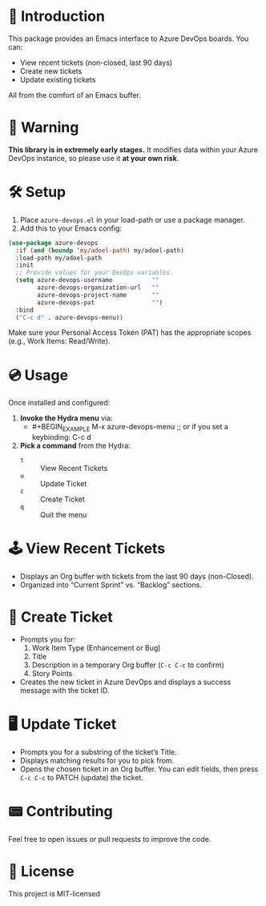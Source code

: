 * 👾 Introduction
This package provides an Emacs interface to Azure DevOps boards. You can:
- View recent tickets (non-closed, last 90 days)
- Create new tickets
- Update existing tickets

All from the comfort of an Emacs buffer.

* 🚨 Warning
*This library is in extremely early stages.* It modifies data within your Azure DevOps instance, so please use it *at your own risk*.

* 🛠 Setup
1. Place =azure-devops.el= in your load-path or use a package manager.
2. Add this to your Emacs config:

#+BEGIN_SRC emacs-lisp
(use-package azure-devops
  :if (and (boundp 'my/adoel-path) my/adoel-path)
  :load-path my/adoel-path
  :init
  ;; Provide values for your DevOps variables.
  (setq azure-devops-username           ""
        azure-devops-organization-url   ""
        azure-devops-project-name       ""
        azure-devops-pat                "")
  :bind
  ("C-c d" . azure-devops-menu))
#+END_SRC

Make sure your Personal Access Token (PAT) has the appropriate scopes (e.g., Work Items: Read/Write).

* 💿 Usage
Once installed and configured:

1. *Invoke the Hydra menu* via:
   - #+BEGIN_EXAMPLE
     M-x azure-devops-menu
     ;; or if you set a keybinding:
     C-c d
   #+END_EXAMPLE

2. *Pick a command* from the Hydra:
   - =t= :: View Recent Tickets
   - =u= :: Update Ticket
   - =c= :: Create Ticket
   - =q= :: Quit the menu

* 🕹 View Recent Tickets
- Displays an Org buffer with tickets from the last 90 days (non-Closed).
- Organized into “Current Sprint” vs. “Backlog” sections.

* 💾 Create Ticket
- Prompts you for:
  1. Work Item Type (Enhancement or Bug)
  2. Title
  3. Description in a temporary Org buffer (=C-c C-c= to confirm)
  4. Story Points

- Creates the new ticket in Azure DevOps and displays a success message with the ticket ID.

* 🖥 Update Ticket
- Prompts you for a substring of the ticket’s Title.
- Displays matching results for you to pick from.
- Opens the chosen ticket in an Org buffer. You can edit fields, then press =C-c C-c= to PATCH (update) the ticket.

* 📟 Contributing
Feel free to open issues or pull requests to improve the code.

* 💽 License
This project is MIT-licensed
